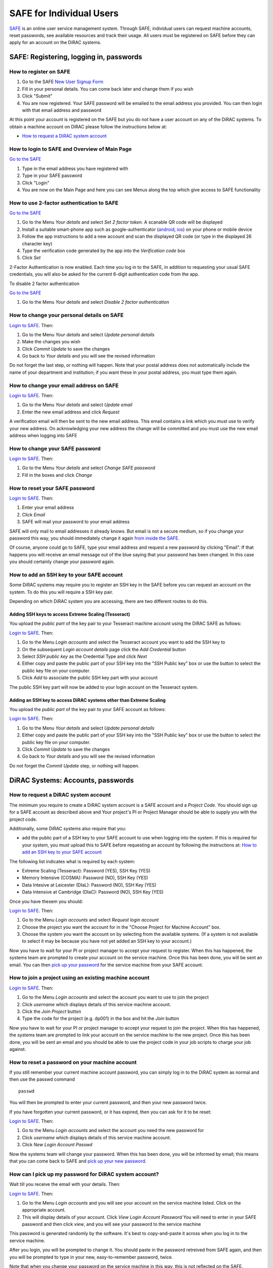SAFE for Individual Users
=========================

`SAFE <https://safe.epcc.ed.ac.uk/dirac/>`__ is an online user
service management system. Through SAFE, individual users can request
machine accounts, reset passwords, see available resources and track
their usage. All users must be registered on SAFE before they can apply
for an account on the DiRAC systems.

SAFE: Registering, logging in, passwords
----------------------------------------

How to register on SAFE
~~~~~~~~~~~~~~~~~~~~~~~

#. Go to the SAFE `New User Signup
   Form <https://safe.epcc.ed.ac.uk/dirac/signup.jsp>`__
#. Fill in your personal details. You can come back later and change
   them if you wish
#. Click "Submit"
#. You are now registered. Your SAFE password will be emailed to the
   email address you provided. You can then login with that email
   address and password

At this point your account is registered on the SAFE but you do not
have a user account on any of the DiRAC systems. To obtain a machine account on
DiRAC  please follow the instructions below at:

* `How to request a DiRAC system account`_

How to login to SAFE and Overview of Main Page
~~~~~~~~~~~~~~~~~~~~~~~~~~~~~~~~~~~~~~~~~~~~~~

`Go to the SAFE <https://safe.epcc.ed.ac.uk/dirac/>`__

#. Type in the email address you have registered with
#. Type in your SAFE password
#. Click "Login"
#. You are now on the Main Page and here you can see Menus along the top
   which give access to SAFE functionality
   
   
How to use 2-factor authentication to SAFE
~~~~~~~~~~~~~~~~~~~~~~~~~~~~~~~~~~~~~~~~~~~~~~

`Go to the SAFE <https://safe.epcc.ed.ac.uk/dirac/>`__

#. Go to the Menu *Your details* and select *Set 2 factor token*.  A scanable QR code will be displayed
#. Install a suitable smart-phone app such as google-authenticator (`android <https://play.google.com/store/apps/details?id=com.google.android.apps.authenticator2>`__, `ios <http://appstore.com/googleauthenticator>`__) on your phone or mobile device
#. Follow the app instructions to add a new account and scan the displayed QR code (or type in the displayed 26 character key)
#. Type the verification code generated by the app into the *Verification code* box
#. Click *Set*

2-Factor Authentication is now enabled.
Each time you log in to the SAFE, in addition to requesting your usual SAFE credentials, you will also be asked for the current 6-digit authentication code from the app.

To disable 2 factor authentication

`Go to the SAFE <https://safe.epcc.ed.ac.uk/dirac/>`__

#. Go to the Menu *Your details* and select *Disable 2 factor authentication* 


How to change your personal details on SAFE
~~~~~~~~~~~~~~~~~~~~~~~~~~~~~~~~~~~~~~~~~~~

`Login to SAFE <https://safe.epcc.ed.ac.uk/dirac/>`__. Then:

#. Go to the Menu *Your details* and select *Update personal details*
#. Make the changes you wish
#. Click *Commit Update* to save the changes
#. Go back to *Your details* and you will see the revised information

Do not forget the last step, or nothing will happen. Note that your
postal address does not automatically include the name of your
department and institution; if you want these in your postal address,
you must type them again.

How to change your email address on SAFE
~~~~~~~~~~~~~~~~~~~~~~~~~~~~~~~~~~~~~~~~

`Login to SAFE <https://safe.epcc.ed.ac.uk/dirac/>`__. Then:

#. Go to the Menu *Your details* and select *Update email*
#. Enter the new email address and click *Request*

A verification email will then be sent to the new email address. This
email contains a link which you must use to verify your new address. On
acknowledging your new address the change will be committed and you must
use the new email address when logging into SAFE

How to change your SAFE password
~~~~~~~~~~~~~~~~~~~~~~~~~~~~~~~~

`Login to SAFE <https://safe.epcc.ed.ac.uk/dirac/>`__. Then:

#. Go to the Menu *Your details* and select *Change SAFE password*
#. Fill in the boxes and click *Change*

How to reset your SAFE password
~~~~~~~~~~~~~~~~~~~~~~~~~~~~~~~

`Login to SAFE <https://safe.epcc.ed.ac.uk/dirac/>`__. Then:

#. Enter your email address
#. Click *Email*
#. SAFE will mail your password to your email address

SAFE will only mail to email addresses it already knows. But email is
not a secure medium, so if you change your password this way, you should
immediately change it again `from inside the SAFE. <#chpass>`__

Of course, anyone could go to SAFE, type your email address and request
a new password by clicking "Email". If that happens you will receive an
email message out of the blue saying that your password has been
changed. In this case you should certainly change your password again.

How to add an SSH key to your SAFE account
~~~~~~~~~~~~~~~~~~~~~~~~~~~~~~~~~~~~~~~~~~

Some DiRAC systems may require you to register an SSH key in the SAFE
before you can request an account on the system. To do this you will
require a SSH key pair.

Depending on which DiRAC system you are accessing, there are two different
routes to do this. 

Adding SSH keys to access Extreme Scaling (Tesseract)
^^^^^^^^^^^^^^^^^^^^^^^^^^^^^^^^^^^^^^^^^^^^^^^^^^^^^

You upload the *public part* of the key pair
to your Tesseract machine account using the DiRAC SAFE as follows:

`Login to SAFE <https://safe.epcc.ed.ac.uk/dirac/>`__. Then:

#. Go to the Menu *Login accounts* and select the Tesseract account you
   want to add the SSH key to
#. On the subsequent *Login account details* page click the *Add Credential* button
#. Select *SSH public key* as the Credential Type and click *Next*
#. Either copy and paste the public part of your SSH key into the
   "SSH Public key" box or use the button to select the public key file 
   on your computer.
#. Click *Add* to associate the public SSH key part with your account

The public SSH key part will now be added to your login account on the 
Tesseract system.

Adding an SSH key to access DiRAC systems other than Extreme Scaling
^^^^^^^^^^^^^^^^^^^^^^^^^^^^^^^^^^^^^^^^^^^^^^^^^^^^^^^^^^^^^^^^^^^^

You upload the *public part* of the key pair
to your SAFE account as follows:

`Login to SAFE <https://safe.epcc.ed.ac.uk/dirac/>`__. Then:

#. Go to the Menu *Your details* and select *Update personal details*
#. Either copy and paste the public part of your SSH key into the
   "SSH Public key" box or use the button to select the public key file 
   on your computer.
#. Click *Commit Update* to save the changes
#. Go back to *Your details* and you will see the revised information

Do not forget the *Commit Update* step, or nothing will happen.

DiRAC Systems: Accounts, passwords
----------------------------------

How to request a DiRAC system account
~~~~~~~~~~~~~~~~~~~~~~~~~~~~~~~~~~~~~

The minimum you require to create a DiRAC system account is
a SAFE account and a *Project Code*. You should sign up for a SAFE 
account as described above and Your project's PI or Project
Manager should be able to supply you with the project code.

Additionally, some DiRAC systems also require that you:

* add the public part of a SSH key to your SAFE account to use when
  logging into the system. If this is required for your system, 
  you must upload this to SAFE before requesting an account by
  following the instructions at: `How to add an SSH key to your SAFE account`_

The following list indicates what is required by each system:

* Extreme Scaling (Tesseract): Password (YES), SSH Key (YES)
* Memory Intensive (COSMA): Password (NO), SSH Key (YES)
* Data Intesive at Leicester (DIaL): Password (NO), SSH Key (YES)
* Data Intensive at Cambridge (DIaC): Password (NO), SSH Key (YES)

Once you have thesem you should:

`Login to SAFE <https://safe.epcc.ed.ac.uk/dirac/>`__. Then:

#. Go to the Menu *Login accounts* and select *Request login account*
#. Choose the project you want the account for in the "Choose Project
   for Machine Account" box.
#. Choose the system you want the account on by selecting from the
   available systems. (If a system is not available to select it may 
   be because you have not yet added an SSH key to your account.)

Now you have to wait for your PI or project manager to accept your
request to register. When this has happened, the systems team are
prompted to create your account on the service machine. Once this has
been done, you will be sent an email. You can then `pick up your
password <#getpass>`__ for the service machine from your SAFE account.

How to join a project using an existing machine account
~~~~~~~~~~~~~~~~~~~~~~~~~~~~~~~~~~~~~~~~~~~~~~~~~~~~~~~

`Login to SAFE <https://safe.epcc.ed.ac.uk/dirac/>`__. Then:

#. Go to the Menu *Login accounts* and select the account you want to
   use to join the project
#. Click *username* which displays details of this service machine
   account.
#. Click the *Join Project* button
#. Type the code for the project (e.g. dp001) in the box and hit the
   *Join* button
   
Now you have to wait for your PI or project manager to accept your
request to join the project. When this has happened, the systems team are
prompted to link your account on the service machine to the new project.
Once this has been done, you will be sent an email and you should be
able to use the project code in your job scripts to charge your job
against.

How to reset a password on your machine account
~~~~~~~~~~~~~~~~~~~~~~~~~~~~~~~~~~~~~~~~~~~~~~~

If you still remember your current machine account password, you can
simply log in to the DiRAC system as normal and then use the passwd command

::

    passwd

You will then be prompted to enter your current password, and then your
new password twice.

If you have forgotten your current password, or it has expired, then you
can ask for it to be reset:

`Login to SAFE <https://safe.epcc.ed.ac.uk/dirac/>`__. Then:

#. Go to the Menu *Login accounts* and select the account you need the
   new password for
#. Click *username* which displays details of this service machine
   account.
#. Click *New Login Account Passwd*

Now the systems team will change your password. When this has been done,
you will be informed by email; this means that you can come back to SAFE
and `pick up your new password <#getpass>`__.

How can I pick up my password for DiRAC system account?
~~~~~~~~~~~~~~~~~~~~~~~~~~~~~~~~~~~~~~~~~~~~~~~~~~~~~~~

Wait till you receive the email with your details. Then:

`Login to SAFE <https://safe.epcc.ed.ac.uk/dirac/>`__. Then:

#. Go to the Menu *Login accounts* and you will see your account on the
   service machine listed. Click on the appropriate account.
#. This will display details of your account. Click *View Login Account
   Password* You will need to enter in your SAFE password and then click
   *view*, and you will see your password to the service machine

This password is generated randomly by the software. It's best to
copy-and-paste it across when you log in to the service machine.

After you login, you will be prompted to change it. You should paste in
the password retreived from SAFE again, and then you will be prompted to
type in your new, easy-to-remember password, twice. 

Note that when you change your password on the service machine in this
way, this is not reflected on the SAFE.

User Mailing Options
--------------------

How to view user mailings
~~~~~~~~~~~~~~~~~~~~~~~~~

| All mailings are archived and can be viewed in
  `SAFE <https://safe.epcc.ed.ac.uk/dirac/>`__.
| Please `login to SAFE <#login>`__ and go to the section *View user
  mailings*. Press the *View* button to access the mailings.

How to get added to, or removed from e-mail mailing lists?
~~~~~~~~~~~~~~~~~~~~~~~~~~~~~~~~~~~~~~~~~~~~~~~~~~~~~~~~~~

There are three mailing list options available.

* The *Important Issues* mailings will contain information on major upgrades and future plans. This option is enabled for all users by default.
* The *Announcements* mailings will contain information on training courses, newsletters, events, and other general announcements. This option is enabled for all users by default.
* The *System Status Notifications* will inform users when major components of the service goes up or down, including the reminders of the next planned maintenance shutdowns. This option is not enabled by default, those wishing to receive this information will need to explicitly subscribe to it.
  
.. note:: *System Status Notifications* are only used currently for the Extreme Scaling (Tesseract) system.
  
Any combination of these three options may be selected via SAFE:

#. Login to `SAFE <https://safe.epcc.ed.ac.uk/dirac/>`__.
#. Go to the Menu *Your details* click *Update Email settings*
#. In the panel headed *Update email settings* make sure there are ticks beside the options you would like to subscribe to.
#. Click *Update List Preferences*
  
.. note:: There is an option to unsubscribe from the user mailings completely, which overrides any option enabled in *Mailing list preferences* panel. This will be set automatically to unsubscribe you if mailings sent to an email address are returned to us as "undeliverable". If you change your email address we recommend you check you have not been unsubscribed if your previous email address had gone out of service. This option is found via the menu *Your details* by clicking on *Update personal details*. The option is named *Opt out of user emails*. If you change this option, you must click *Commit Update* for the change to take effect.

.. note:: Regardless of whether you are subscribed to a particular mailing list, you can still view ALL user mailings which have been sent, in SAFE. See `How to view user mailings`_ for details.

Tracking and Managing Available Resources
-----------------------------------------

How to check how much time and space are available to you
~~~~~~~~~~~~~~~~~~~~~~~~~~~~~~~~~~~~~~~~~~~~~~~~~~~~~~~~~

`Login to SAFE <https://safe.epcc.ed.ac.uk/dirac/>`__
and Go to the Menu *Login accounts*, select
the *username* which you wish to see details for. You will then see the
information for this account. You will see the quotas for the disk space
(if the project group/system is using these) and how much is in use.

The budget values displayed are updated every morning, and the values
shown for disk use are updated four times a day. For this reason, all
these values may not be completely up-to-date. If there is a lot of
activity in your project, the numbers shown could be significantly
different from from the current ones.

How to review the use you have made of the service, or the activity of the service as a whole
~~~~~~~~~~~~~~~~~~~~~~~~~~~~~~~~~~~~~~~~~~~~~~~~~~~~~~~~~~~~~~~~~~~~~~~~~~~~~~~~~~~~~~~~~~~~~

`Login to SAFE <https://safe.epcc.ed.ac.uk/dirac/>`__. Then:

#. Go to the Menu *Service information* and select *Report Generator*
#. Select the report you wish to run and the format you want the output
   in (web, PDF, CSV, XML) by clicking the appropriate icon in the list.
#. Complete the required information in the form: this will usually
   consist of at least a date range to analyse and may have other
   options depending on the report you are running.
#. Click *Generate Report*

If you are a PI or Project Manager, you will have access to additional
reports to generate information on whole projects or groups as well as
your own usage and the usage of the service as a whole.

Miscellaneous
-------------

How to check the queries you have submitted to the helpdesk
~~~~~~~~~~~~~~~~~~~~~~~~~~~~~~~~~~~~~~~~~~~~~~~~~~~~~~~~~~~

`Login to SAFE <https://safe.epcc.ed.ac.uk/dirac/>`__. Then:

#. Go to the Menu *Help and Support* and select *Your support requests*
#. Click the number of a query to check the contents of the query log

This will show you the queries of yours that haven't yet been resolved.
Note that some of the internal correspondence about a query will not be
shown. You can also use SAFE to submit a query—use *New support
request*.

